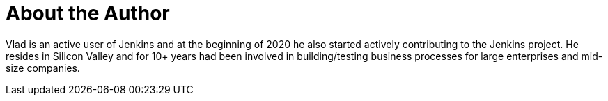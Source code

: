 = About the Author
:page-layout: author
:page-author_name: Vlad Silverman
:page-github: vsilverman
:page-authoravatar: ../../images/images/avatars/vsilverman.jpg
:page-twitter: vsilverman

Vlad is an active user of Jenkins and at the beginning of 2020 he also started actively contributing to the Jenkins project. He resides in Silicon Valley and for 10+ years had been involved in building/testing business processes for large enterprises and mid-size companies.